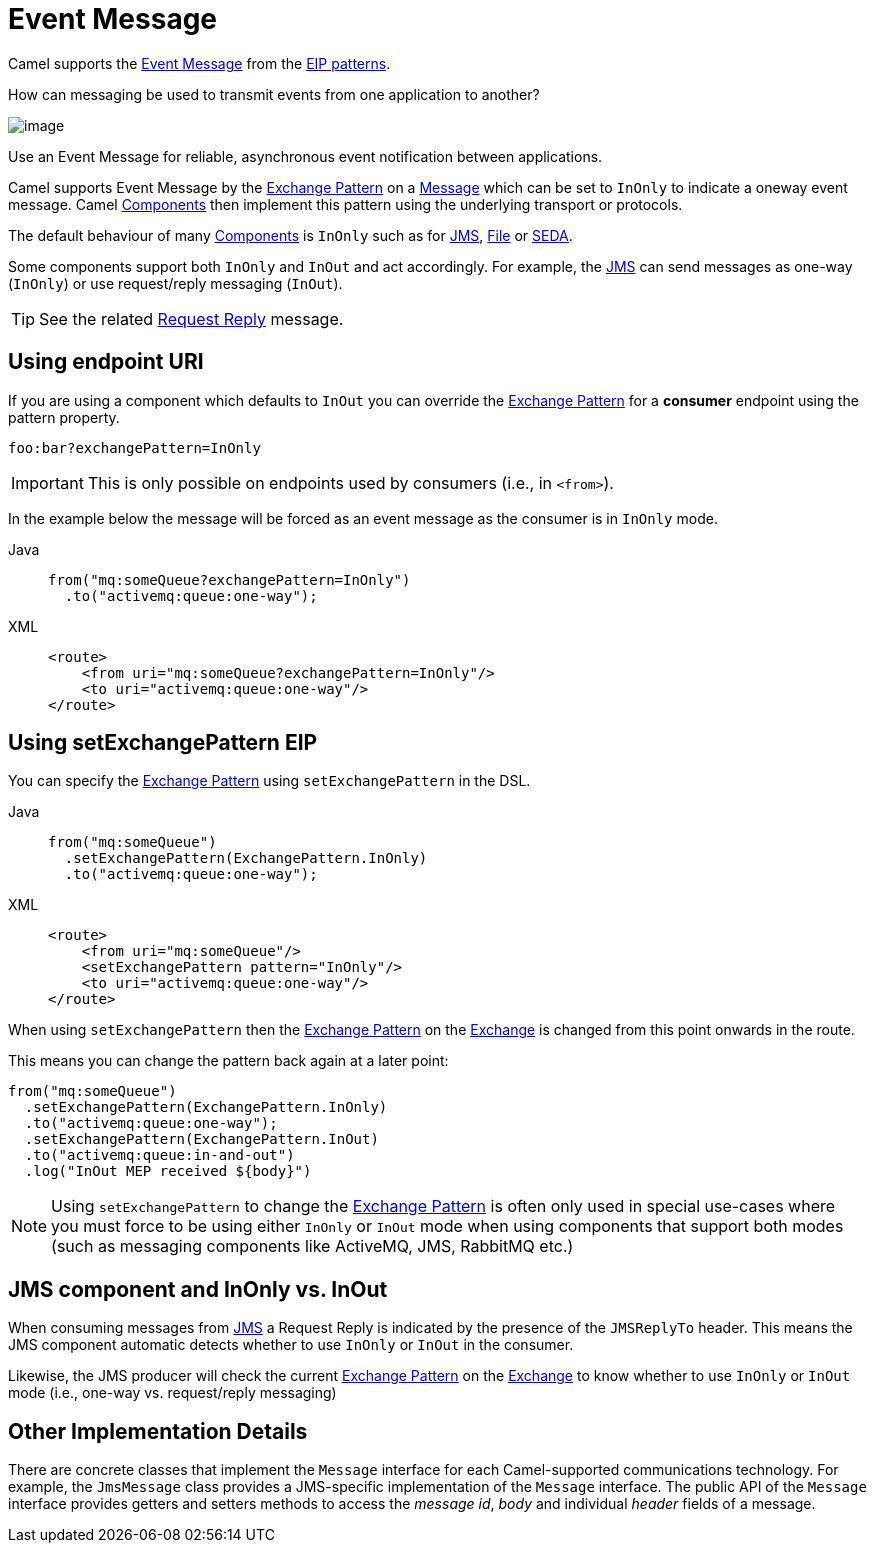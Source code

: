 = Event Message
:tabs-sync-option:

Camel supports the
http://www.enterpriseintegrationpatterns.com/EventMessage.html[Event Message]
from the xref:enterprise-integration-patterns.adoc[EIP patterns].

How can messaging be used to transmit events from one application to another?

image::eip/EventMessageSolution.gif[image]

Use an Event Message for reliable, asynchronous event notification between applications.

Camel supports Event Message by the xref:manual::exchange-pattern.adoc[Exchange Pattern]
on a xref:message.adoc[Message] which can be set to `InOnly` to indicate
a oneway event message. Camel xref:ROOT:index.adoc[Components] then
implement this pattern using the underlying transport or protocols.

The default behaviour of many xref:ROOT:index.adoc[Components] is `InOnly`
such as for xref:ROOT:jms-component.adoc[JMS], xref:ROOT:jms-component.adoc[File] or
xref:ROOT:seda-component.adoc[SEDA].

Some components support both `InOnly` and `InOut` and act accordingly.
For example, the xref:ROOT:jms-component.adoc[JMS]
can send messages as one-way (`InOnly`) or use request/reply messaging (`InOut`).

TIP: See the related xref:requestReply-eip.adoc[Request Reply] message.

== Using endpoint URI

If you are using a component which defaults to `InOut` you can override
the xref:manual::exchange-pattern.adoc[Exchange Pattern] for a *consumer* endpoint using
the pattern property.

[source,text]
----
foo:bar?exchangePattern=InOnly
----

IMPORTANT: This is only possible on endpoints used by consumers (i.e., in `<from>`).

In the example below the message will be forced as an event message as the consumer
is in `InOnly` mode.

[tabs]
====
Java::
+
[source,java]
----
from("mq:someQueue?exchangePattern=InOnly")
  .to("activemq:queue:one-way");
----

XML::
+
[source,xml]
----
<route>
    <from uri="mq:someQueue?exchangePattern=InOnly"/>
    <to uri="activemq:queue:one-way"/>
</route>
----
====

== Using setExchangePattern EIP

You can specify the
xref:manual::exchange-pattern.adoc[Exchange Pattern] using `setExchangePattern` in the DSL.

[tabs]
====
Java::
+
[source,java]
----
from("mq:someQueue")
  .setExchangePattern(ExchangePattern.InOnly)
  .to("activemq:queue:one-way");
----

XML::
+
[source,xml]
----
<route>
    <from uri="mq:someQueue"/>
    <setExchangePattern pattern="InOnly"/>
    <to uri="activemq:queue:one-way"/>
</route>
----
====

When using `setExchangePattern` then the xref:manual::exchange-pattern.adoc[Exchange Pattern]
on the xref:manual::exchange.adoc[Exchange] is changed from this point onwards in the route.

This means you can change the pattern back again at a later point:

[source,java]
----
from("mq:someQueue")
  .setExchangePattern(ExchangePattern.InOnly)
  .to("activemq:queue:one-way");
  .setExchangePattern(ExchangePattern.InOut)
  .to("activemq:queue:in-and-out")
  .log("InOut MEP received ${body}")
----

NOTE: Using `setExchangePattern` to change the xref:manual::exchange-pattern.adoc[Exchange Pattern]
is often only used in special use-cases where you must
force to be using either `InOnly` or `InOut` mode when using components that support both modes (such as messaging components like ActiveMQ, JMS, RabbitMQ etc.)

== JMS component and InOnly vs. InOut

When consuming messages from xref:ROOT:jms-component.adoc[JMS] a Request Reply is
indicated by the presence of the `JMSReplyTo` header. This means the JMS component automatic
detects whether to use `InOnly` or `InOut` in the consumer.

Likewise, the JMS producer will check the current xref:manual::exchange-pattern.adoc[Exchange Pattern]
on the xref:manual::exchange.adoc[Exchange] to know whether to use `InOnly` or `InOut` mode (i.e., one-way vs. request/reply messaging)


== Other Implementation Details

There are concrete classes that implement the `Message` interface for each Camel-supported communications technology. For example, the `JmsMessage` class provides a JMS-specific implementation of the `Message` interface. The public API of the `Message` interface provides getters and setters methods to access the _message id_, _body_ and individual _header_ fields of a message.
